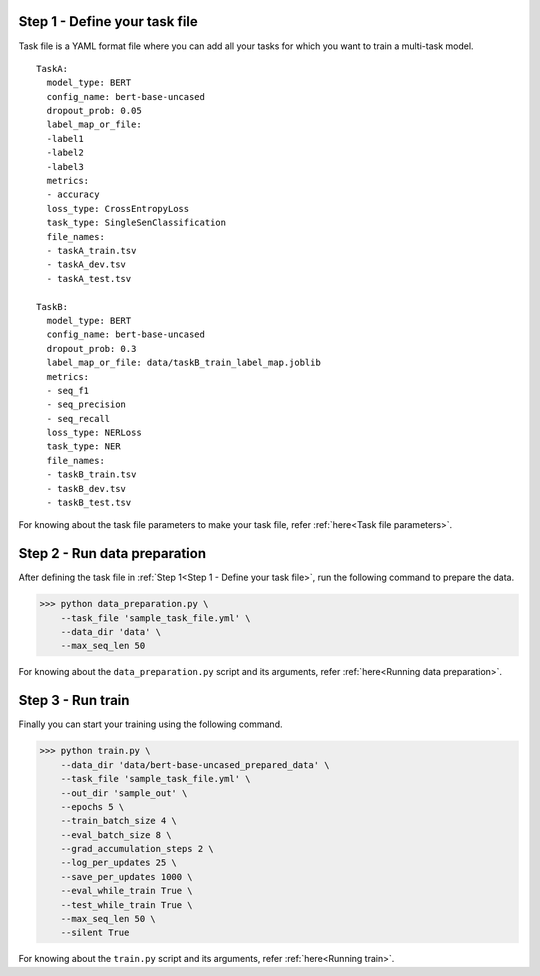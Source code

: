 Step 1 - Define your task file
==============================

Task file is a YAML format file where you can add all your tasks for which you want to train a multi-task model.

::

  TaskA:
    model_type: BERT
    config_name: bert-base-uncased
    dropout_prob: 0.05
    label_map_or_file:
    -label1
    -label2
    -label3
    metrics:
    - accuracy
    loss_type: CrossEntropyLoss
    task_type: SingleSenClassification
    file_names:
    - taskA_train.tsv
    - taskA_dev.tsv
    - taskA_test.tsv

  TaskB:
    model_type: BERT
    config_name: bert-base-uncased
    dropout_prob: 0.3
    label_map_or_file: data/taskB_train_label_map.joblib
    metrics:
    - seq_f1
    - seq_precision
    - seq_recall
    loss_type: NERLoss
    task_type: NER
    file_names:
    - taskB_train.tsv
    - taskB_dev.tsv
    - taskB_test.tsv

For knowing about the task file parameters to make your task file, refer :ref:`here<Task file parameters>`.

Step 2 - Run data preparation
=============================

After defining the task file in :ref:`Step 1<Step 1 - Define your task file>`, run the following command to prepare the data.

>>> python data_preparation.py \ 
    --task_file 'sample_task_file.yml' \
    --data_dir 'data' \
    --max_seq_len 50 

For knowing about the ``data_preparation.py`` script and its arguments, refer :ref:`here<Running data preparation>`.

Step 3 - Run train
==================

Finally you can start your training using the following command.

>>> python train.py \
    --data_dir 'data/bert-base-uncased_prepared_data' \
    --task_file 'sample_task_file.yml' \
    --out_dir 'sample_out' \
    --epochs 5 \
    --train_batch_size 4 \
    --eval_batch_size 8 \
    --grad_accumulation_steps 2 \
    --log_per_updates 25 \
    --save_per_updates 1000 \
    --eval_while_train True \
    --test_while_train True \
    --max_seq_len 50 \
    --silent True 

For knowing about the ``train.py`` script and its arguments, refer :ref:`here<Running train>`.


